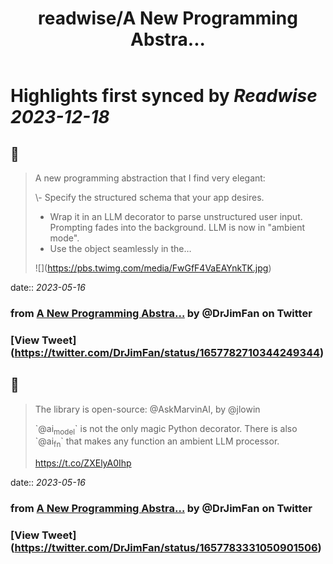 :PROPERTIES:
:title: readwise/A New Programming Abstra...
:END:

:PROPERTIES:
:author: [[DrJimFan on Twitter]]
:full-title: "A New Programming Abstra..."
:category: [[tweets]]
:url: https://twitter.com/DrJimFan/status/1657782710344249344
:image-url: https://pbs.twimg.com/profile_images/1554922493101559808/SYSZhbcd.jpg
:END:

* Highlights first synced by [[Readwise]] [[2023-12-18]]
** 📌
#+BEGIN_QUOTE
A new programming abstraction that I find very elegant:

\- Specify the structured schema that your app desires.
- Wrap it in an LLM decorator to parse unstructured user input. Prompting fades into the background. LLM is now in "ambient mode".
- Use the object seamlessly in the… 

![](https://pbs.twimg.com/media/FwGfF4VaEAYnkTK.jpg) 
#+END_QUOTE
    date:: [[2023-05-16]]
*** from _A New Programming Abstra..._ by @DrJimFan on Twitter
*** [View Tweet](https://twitter.com/DrJimFan/status/1657782710344249344)
** 📌
#+BEGIN_QUOTE
The library is open-source: @AskMarvinAI, by @jlowin

`@ai_model` is not the only magic Python decorator. There is also `@ai_fn` that makes any function an ambient LLM processor.

https://t.co/ZXElyA0Ihp 
#+END_QUOTE
    date:: [[2023-05-16]]
*** from _A New Programming Abstra..._ by @DrJimFan on Twitter
*** [View Tweet](https://twitter.com/DrJimFan/status/1657783331050901506)